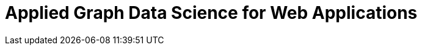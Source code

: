 = Applied Graph Data Science for Web Applications
:categories: legacy-gds
:redirect: https://neo4j.com/graphacademy/training-gdsaa-40/enrollment/